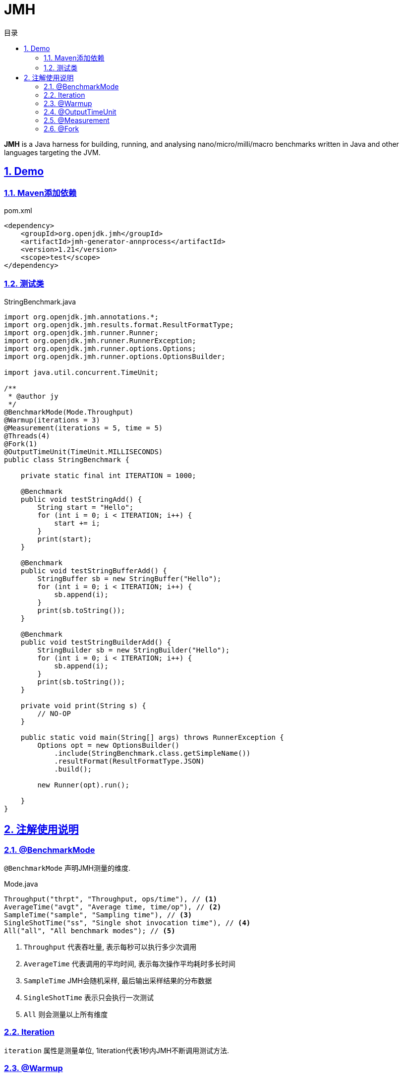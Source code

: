 = JMH
:icons: font
:source-highlighter: highlightjs
:highlightjs-theme: idea
:sectlinks:
:sectnums:
:stem:
:toc: left
:toclevels: 3
:toc-title: 目录
:tabsize: 4
:docinfo: shared

[[abstract]]
*JMH* is a Java harness for building, running, and analysing nano/micro/milli/macro benchmarks written in Java and other languages targeting the JVM.

== Demo

=== Maven添加依赖

[source,xml]
.pom.xml
----
<dependency>
    <groupId>org.openjdk.jmh</groupId>
    <artifactId>jmh-generator-annprocess</artifactId>
    <version>1.21</version>
    <scope>test</scope>
</dependency>
----

=== 测试类

[source,java]
.StringBenchmark.java
----
import org.openjdk.jmh.annotations.*;
import org.openjdk.jmh.results.format.ResultFormatType;
import org.openjdk.jmh.runner.Runner;
import org.openjdk.jmh.runner.RunnerException;
import org.openjdk.jmh.runner.options.Options;
import org.openjdk.jmh.runner.options.OptionsBuilder;

import java.util.concurrent.TimeUnit;

/**
 * @author jy
 */
@BenchmarkMode(Mode.Throughput)
@Warmup(iterations = 3)
@Measurement(iterations = 5, time = 5)
@Threads(4)
@Fork(1)
@OutputTimeUnit(TimeUnit.MILLISECONDS)
public class StringBenchmark {

    private static final int ITERATION = 1000;

    @Benchmark
    public void testStringAdd() {
        String start = "Hello";
        for (int i = 0; i < ITERATION; i++) {
            start += i;
        }
        print(start);
    }

    @Benchmark
    public void testStringBufferAdd() {
        StringBuffer sb = new StringBuffer("Hello");
        for (int i = 0; i < ITERATION; i++) {
            sb.append(i);
        }
        print(sb.toString());
    }

    @Benchmark
    public void testStringBuilderAdd() {
        StringBuilder sb = new StringBuilder("Hello");
        for (int i = 0; i < ITERATION; i++) {
            sb.append(i);
        }
        print(sb.toString());
    }

    private void print(String s) {
        // NO-OP
    }

    public static void main(String[] args) throws RunnerException {
        Options opt = new OptionsBuilder()
            .include(StringBenchmark.class.getSimpleName())
            .resultFormat(ResultFormatType.JSON)
            .build();

        new Runner(opt).run();

    }
}
----

== 注解使用说明

=== @BenchmarkMode

`@BenchmarkMode` 声明JMH测量的维度.

[source,bash]
.Mode.java
----
Throughput("thrpt", "Throughput, ops/time"), // <1>
AverageTime("avgt", "Average time, time/op"), // <2>
SampleTime("sample", "Sampling time"), // <3>
SingleShotTime("ss", "Single shot invocation time"), // <4>
All("all", "All benchmark modes"); // <5>
----

<1> `Throughput` 代表吞吐量, 表示每秒可以执行多少次调用
<2> `AverageTime` 代表调用的平均时间, 表示每次操作平均耗时多长时间
<3> `SampleTime` JMH会随机采样, 最后输出采样结果的分布数据
<4> `SingleShotTime` 表示只会执行一次测试
<5> `All` 则会测量以上所有维度

=== Iteration

`iteration` 属性是测量单位, 1iteration代表1秒内JMH不断调用测试方法.

=== @Warmup

`@Warmup` 注解配置JMH预热的行为

=== @OutputTimeUnit

`@OutputTimeUnit` 注解设置JMH报告中使用的时间单位

=== @Measurement

`@Measurement` 配置测量JMH测量的行为, 如测量几次, 每次调用多长时间

=== @Fork

`@Fork` 代表JMH会fork出几个进程来进行测试
